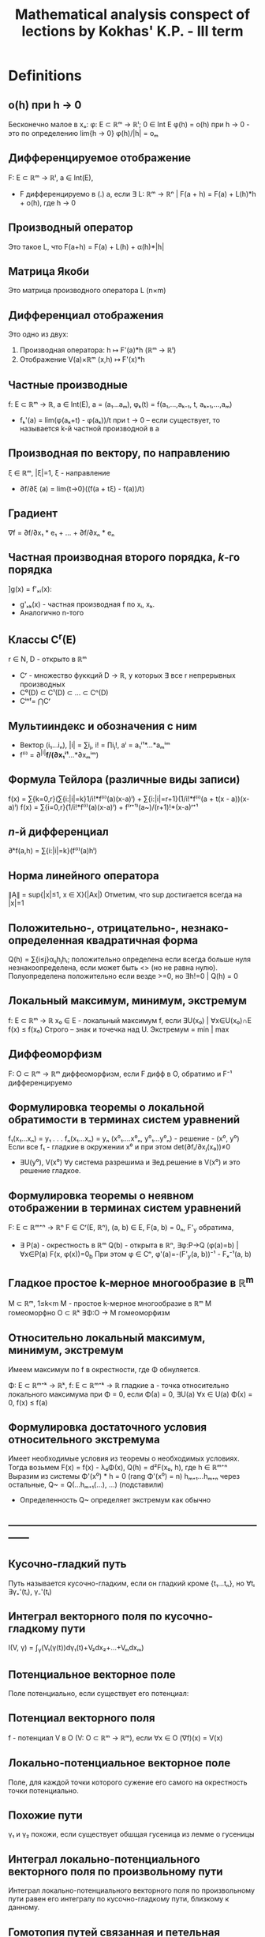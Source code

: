#+TODO: X 0 1 2 | OK
#+TITLE: Mathematical analysis conspect of lections by Kokhas' K.P. - III term

* Definitions
** o(h) при h → 0
   Бесконечно малое в xₒ: φ: E ⊂ ℝᵐ → ℝˡ; 0 ∈ Int E
   φ(h) = o(h) при h → 0 - это по определению lim{h → 0} φ(h)/|h| = oₘ
** Дифференцируемое отображение
   F: E ⊂ ℝᵐ → ℝˡ, a ∈ Int(E),
   * F дифференцируемо в (.) а, если ∃ L: ℝᵐ → ℝⁿ |
     F(a + h) = F(a) + L(h)*h + o(h), где h → 0
** Производный оператор
   Это такое L, что F(a+h) = F(a) + L(h) + α(h)*|h|
** Матрица Якоби
   Это матрица производного оператора L (n×m)
** Дифференциал отображения
   Это одно из двух:
   1. Производная оператора: h ↦ F'(a)*h (ℝᵐ → ℝˡ)
   2. Отображение V(a)×ℝᵐ (x,h) ↦ F'(x)*h
** Частные производные
   f: E ⊂ ℝᵐ → ℝ, a ∈ Int(E), a = (a₁...aₘ), φₖ(t) = f(a₁,...,aₖ₋₁, t, aₖ₊₁,...,aₘ)
   * fₖ'(a) = lim(φ(aₖ+t) - φ(aₖ))/t при t → 0  – если существует, то называется
     k-й частной производной в а
** Производная по вектору, по направлению
   ξ ∈ ℝᵐ, |ξ|=1, ξ - направление
   * ∂f/∂ξ (a) = lim{t→0}((f(a + tξ) - f(a))/t)
** Градиент
   ∇f = ∂f/∂x₁ * e₁ + ... + ∂f/∂xₙ * eₙ
** Частная производная второго порядка, $k$-го порядка
   ]g(x) = f'ₓᵢ(x):
   * g'ₓₖ(x) - частная производная f по xᵢ, xₖ.
   * Аналогично n-того
** Классы C^r(E)
   r ∈ N, D - открыто в ℝᵐ
   * Cʳ - множество фуккций D → ℝ, у которых ∃ все r непрерывных производных
   * C⁰(D) ⊂ C¹(D) ⊂ ... ⊂ Cⁿ(D)
   * Cⁱⁿᶠ= ⋂Cʳ
** Мультииндекс и обозначения с ним
   * Вектор (i₁...iₙ), |i| = ∑iⱼ, i! = ∏iⱼ!, aⁱ = a₁ⁱ¹*...*aₘⁱᵐ
   * f⁽ⁱ⁾ = ∂^{|i|}*f/(∂x₁ⁱ¹*...*∂xₘⁱᵐ)
** Формула Тейлора (различные виды записи)
   f(x) = ∑{k=0,r}(∑{i:|i|=k}1/i!*f⁽ⁱ⁾(a)(x-a)ⁱ) + ∑{i:|i|=r+1}(1/i!*f⁽ⁱ⁾(a + t(x - a))(x-a)ⁱ)
   f(x) = ∑{i=0,r}(1/i!*f⁽ⁱ⁾(a)(x-a)ⁱ) + f⁽ʳ⁺¹⁾(a~)/(r+1)!*(x-a)ʳ⁺¹
** $n$-й дифференциал
   ∂ᵏf(a,h) = ∑{i:|i|=k}(f⁽ⁱ⁾(a)hⁱ)
** Норма линейного оператора
   ∥A∥ = sup{|x|≤1, x ∈ X}(|Ax|)
   Отметим, что sup достигается всегда на |x|=1
** Положительно-, отрицательно-, незнако- определенная квадратичная форма
   Q(h) = ∑{i≤j}αᵢⱼhⱼhᵢ; положительно определена если всегда больше нуля
   незнакоопределена, если может быть <> (но не равна нулю). Полуопределена положительнo
   если везде >=0, но ∃h!=0 | Q(h) = 0
** Локальный максимум, минимум, экстремум
   f: E ⊂ ℝᵐ → ℝ x₀ ∈ E - локальный максимум f, если ∃U(x₀) | ∀x∈U(x₀)∩E f(x) ≤ f(x₀)
   Строго – знак и точечка над U.
   Экстремум = min | max
** Диффеоморфизм
   F: O ⊂ ℝᵐ → ℝᵐ диффеоморфизм, если F дифф в O, обратимо и F⁻¹ дифференцируемо
** Формулировка теоремы о локальной обратимости в терминах систем уравнений
   f₁(x₁...xₙ) = y₁
   .
   .
   .
   fₙ(x₁...xₙ) = yₙ
   (x⁰₁....x⁰ₙ, y⁰₁...y⁰ₙ) - решение - (x⁰, y⁰)
   Если все f₁ - гладкие в окружении x⁰ и при этом det(∂fᵢ/∂xⱼ(x₀))≠0
   * ∃U(y⁰), V(x⁰) ∀y система разрешима и ∃ед.решение в V(x⁰) и это решение гладкое.
** Формулировка теоремы о неявном отображении в терминах систем уравнений
   F: E ⊂ ℝᵐ⁺ⁿ → ℝⁿ F ∈ Cʳ(E, ℝⁿ), (a, b) ∈ E, F(a, b) = 0ₙ, F'_y обратима,
   * ∃ P(a) - окрестность в ℝᵐ Q(b) - открыта в ℝⁿ, ∃φ:P→Q (φ(a)=b) | ∀x∈P(a) F(x, φ(x))=0_b
     При этом φ ∈ Cⁿ, φ'(a)=-(F'_y(a, b))⁻¹ - Fₓ⁻¹(a, b)
** Гладкое простое k-мерное многообразие в ℝ^{m}
   M ⊂ ℝᵐ, 1≤k<m
   M - простое k-мерное многообразие в ℝᵐ
   M гомеоморфно O ⊂ ℝᵏ
   ∃Φ:O → M гомеоморфизм
** Относительно локальный максимум, минимум, экстремум
   Имеем максимум по f в окрестности, где Φ обнуляется.

   Φ: E ⊂ ℝᵐ⁺ᵏ → ℝᵏ, f: E ⊂ ℝᵐ⁺ᵏ → ℝ гладкие
   a - точка относительно локального максимума при Φ = 0, если
   Φ(a) = 0, ∃U(a) ∀x ∈ U(a) Φ(x) = 0, f(x) ≤ f(a)
** Формулировка достаточного условия относительного экстремума
   Имеет необходимые условия из теоремы о необходимых условиях.
   Тогда возьмем F(x) = f(x) - λ₀Φ(x), Q(h) = d²F(x₀, h), где h ∈ ℝᵐ⁺ⁿ
   Выразим из системы Φ'(x⁰) * h = 0 (rang Φ'(x⁰) = n)
   hₘ₊₁...hₘ₊ₙ через остальные, Q~ = Q(...hₘ₊₁(...), ...) (подставили)
   * Определенность Q~ определяет экстремум как обычно
** ------------------------------------------------------------------------------
** Кусочно-гладкий путь
   Путь называется кусочно-гладким, если он гладкий кроме {t₁...tₙ}, но
   ∀tᵢ ∃γ₊'(tᵢ), γ₋'(tᵢ)
** Интеграл векторного поля по кусочно-гладкому пути
   I(V, γ) = ∫_γ(V₁(γ(t))dγ₁(t)+V₂dx₂+...+Vₘdxₘ)
** Потенциальное векторное поле
   Поле потенциально, если существует его потенциал:
** Потенциал векторного поля
   f - потенциал V в O (V: O ⊂ ℝᵐ → ℝᵐ), если ∀x ∈ O (∇f)(x) = V(x)
** Локально-потенциальное векторное поле
   Поле, для каждой точки которого сужение его самого на окрестность точки
   потенциально.
** Похожие пути
   γ₁ и γ₂ похожи, если существует обшщая гусеница из лемме о гусеницы
** Интеграл локально-потенциального векторного поля по произвольному пути
   Интеграл локально-потенциального векторного поля по произвольному пути
   равен его интегралу по кусочно-гладкому пути, близкому к данному.
** Гомотопия путей связанная и петельная
   Два путя связанно гомотопны, если у них совпадают начала и концы,
   причем ∃Γ:[a,b]×[c,d] → O непрерывная, что
   Γ(t,0) = γ(t), Γ(t,1) = γ~(t),
   для s ∈ [0,1] Г(a,s) = γ(a), Г(b,s) = γ(b)
   для петель то же самое, с учетом того, что у петель может
   вообще ничего не совпадать (кроме их собственных начала и конца)
** Односвязная область
   Односвязная область -- область, на которой любая петля стягивается, то
   есть гомотопна постоянному пути γ(s) = k
** ------------------------------------------------------------------------------
** Полукольцо
   P - полукольцо над X -- множество 2^X с правилами:
   1. ∅∈P
   2. ∀A,B ∈ P (A∩B) ∈ P
   3. ∀A,B ∃конечный дизъюнктный набор D₁...Dₖ | A\B=⊔Dᵢ
** Алгебра
   A над X - 2^X (множество всех подмножеств X) - алгебра:
   1. ∀A,B ∈ Al A\B ∈ Al
   2. A U B ∈ Al
   3. ∅ ∈ Al
   Непустое подмножество
** Сигма-алгебра
   A - алгебра, σ - алгебра  = A + ∀ счетного набора множество их объединение ∈ A
** Объем
   μ: P -> ℝ~(+inf) - аддитивная функция, положительна
   1. μ не принимает бесконечное значение разных знаков
   2. μ(∅) = 0
   3. ∀A₁...Aₙ - дизъюнктивные множества они ∈ P и A=⊔Aᵢ ∈ P
      μ(A) = ∑μ(Aᵢ)
** Мера
   μ - объем & μ счетно аддитивна (A = ⊔{inf}Aᵢ all ∈ P => μA = ∑μAᵢ)
** Сигма-конечный объем
   Это объем, такой что все пространство X можно представить в виде объединения
   Aₖ, причем μ(Aₖ)<∞ (каждого)
** Полная мера
   μ": P → ℝ~ - полная мера, если
   ∀ A ⊂ P μA = 0 верно ∀ B ⊂ A (B ∈ P & μB = 0)
** Мера Лебега
   Мера Лебега -- результат Лебеговского продолжения классического объема.
** Борелевская сигма-алгебра в ℝᵐ
   Это сигма-алгебра в ℝᵐ | минимальна & содержит все открытые множества (число элементов - континуум)
** X Формулировка теоремы о мерах, инвариантных относительно сдвига
   Pᵐ ⊂ A ⊂ Mᵐ; μ - мера на A; μ инвариантна относительно сдвигов
   ∃ ячейки P μP > 0, μP < ∞
   * ∃ c > 0 ∀ a in A λ(a) = cμ(a)
** Мера Лебега--Стилтьеса, мера Бореля--Стилтьеса
   g: ℝ → ℝ - возрастает, непрерывна
   μ[a, b) = g(b) - g(a) - это конечно аддитивный объем.
   его продолжение по Лебегу -- мера Лебега Стилтьеса
   Мера Бореля-Стилтьеса -- сужение меры Л-С на борелеву алгебру
** Ступенчатая функция
   X - множество, f: X → R ступеньчата, если
   ∃ ⊔Xᵢ | ∀x ∈ Xᵢ f(x) = cᵢ
** Разбиение, допустимое для ступенчатеой функции
   Разбиение, которое подходит для того, чобы на нем функция была ступеньчата
** Измеримая функция
   Лебегово множество - E(f<a) = {x ∈ E: f(x) < a}
   f: E ⊂ X → R~, f измеримо на E, если
   ∀a ∈ R E(f<a), E(f>a), E(f≤a), E(f≥a) измеримы
** Свойство, выполняющееся почти везде
   Высказывание w(x) выполняется почти всюду, если множества, на которых
   оно не выполняестя, имеют меру ноль
** Сходимость почти везде
   Полагаю, что функции сходятся почти везде, если типа вот сходятся везде, а там
   где не сходятся, там мера ноль)))
** Сходимость по мере
   fₙ, f: X → R~
   fₙ ⇒μ f, если ∀ε>0 μX(|fₙ-f| < ε) → 0
** Теорема Егорова о сходиомсти почти везде и почти равномерной сходиомсти
   μX < ∞, fn, f измеримы почти везде конечны
   fₙ → f почти везде
   Тогда
   ∀ε > 0 ∃e∈X измеримое μe < ε, fₙ⇉f на X\e
** Интеграл ступенчатой функции
   f = ∑αᵢX_{Eᵢ}
   ∫fdμ = ∑αᵢμEᵢ (0*∞ = 0)
** Интеграл неотрицательной измеримой функции
   f - изм, f≥0, ∫fdμ = sup{∫gdμ, 0≤g≤f, g - ступ}
** Суммируемая функция
   f - суммируемая, если она измерима, и ее разность интегралов по срезке не ±∞
** Интеграл суммируемой функции
   ∫f = ∫f₊dμ - ∫f₋dμ
* Lemmas, theorems
** Единственность производной
   Оператор F'(a) - единственный

*** Доказательство
    Рассмотрим малые t, a + tu ∈ E, подставим h = tu:
    F(a + tu) = F(a) + L*tu + o(tu), t → 0
    L*u = (F(a + tu) - F(a) - o(tu)*|t|*u) / t
    = lim{t → 0}((F(a + tu) - F(a)) / t) + 0
    Тогда в силу единственности предела единсвтеннен и L.
** Лемма о покоординатной дифференцируемости
   F:E ⊂ ℝᵐ → ℝˡ, a ∈ IntE, F(x) = ((F₁(x)...Fₗ(x)))
   1. F - дифференцируема в (.) a ⇔ F₁...Fₗ дииференцируемы в (.) а
   2. Если F дифференцируема в (.) а, то матрица Якоби F'(a) есть
      столбик из векторов Fᵢ'(a) — m×l

*** Доказательство
    1. По определению рассмотрим F' - это столбец из F'ᵢ, тогда очевидно,
       что они существуют, и наоборот.
    2. Опять-таки, давайте посмотрим на F'
       Fᵢ(a + h) = Fᵢ(a) + (F'(a))ᵢ*h + αᵢ(h)*|h|
       Ну типа i у нас от одного до l, потому что у нас область значений
       l-мерная, ну и умножаем мы его на h, а h - m-мерный, тогда F' m×l.
** Необходимое условие дифференцируемости
   f: E ⊂ ℝᵐ → ℝ, a ∈ Int(E), f - дифф в (.) а
   1. Cуществуют все m частных производных f'x₁...f'xₘ (a)
   2. f'(a) = (f'x₁(a), f'x₂(a), ..., f'xₘ(a))

*** Доказательство
    f(a + h) = f(a) + f'(a)*h + α(h)*|h|
    по определению частичной производной h = (0,...0, t, 0,...0),
    φₖ(x) = f(a₁....aₖ + t, ...aₙ)
    тогда φₖ(t) = φₖ(0) + (f'(a))ₖ*t + α(h)*|t|
    Собственно вон мы берем k-столбец нашей f'(a),
    то есть 2 пункт доказан
** Достаточное условие дифференцируемости
   f: E ⊂ ℝᵐ → ℝ, a ∈ Int(E);
   ∃ B(a, r) ⊂ E ∀x ∈ B(a, r) ∃ f'ₓ₁(x)...f'ₓₙ(x)  и
   все эти частные производные непрерывны в a
   * f дифференцируема в (.) a

*** Доказательство
    f(x₁, x₂) - f(a₁, a₂)
    = (f(x₁, x₂) - f(a₁, x₂)) + (f(a₁, x₂) - f(a₁, a₂))        вычели\прибавили
    = f'ₓ₁(x₁~, x₂)(x₁ - a₁) + f'ₓ₂(a₁, x₂~)(x₂ - a₂)          теорема Лагранжа
    = f'ₓ₁(a₁, a₂)(x₁ - a₁) + f'ₓ₂(a₁, a₂)(x₂ - a₂) +
    + |x ± a| [(f'ₓ₁(x₁~, x₂) - f'ₓ₁(a₁, a₂)) (x₁ - a₁)/|x - a|
    + (f'ₓ₂(a₁, x₂~) - f'ₓ₂(a₁, a₂)) (x₂ - a₂)/|x - a|
** Лемма об оценке нормы линейного оператора
   A: ℝᵐ → ℝⁿ, линейный;
   * ∀u ∈ ℝᵐ: |Aₙ| ≤ Cₐ|u|, где Cₐ = √(∑{i, j}(a²ᵢⱼ))

*** Доказательство
    Имеем |Aₙ|² = ∑(∑(aᵢⱼ*uᵢ))²
    ≤ ∑((∑aᵢⱼ²)(∑uⱼ²))              Коши-Буняковский-Шварц
    = (∑∑aᵢⱼ²)(∑uⱼ²)
    = ∑{i, j}(aᵢⱼ²) * |u|
** Дифференцирование композиции
   F: E ⊂ ℝᵐ → ℝˡ; G: E ⊂ ℝˡ → ℝⁿ; a ∈ IntE,
   F(E) ∈ I, F(a) ∈ Int(I), ]b = F(a), G,F дифф
   * G∘F:E→ℝⁿ - дифф в а, причем (G∘F)'(a) = G'(F(a))*F'(a)

*** Доказательство
    F(x) = F(a) + F'(a)(x - a) + α(x)|x - a|
    G(y) = G(b) + G'(b)(y - b) + β(y)|y - b|
    G(F(x)) = G(F(a) + F'(a)(x - a) + α(x)|x - a|)
    = G(F(a)) + G'(F(a))*(F'(a)(x - a) - α(x)|x - a|) + β(y)*|F'(a)(x - a) - α(x)|x - a||
    = G(F(a)) + G'(F(a))*F'(a)(x - a)
    + G'(b)α(x)|x - a|                          Эта штука ≤ C * |α(x)| → 0
    + |x - a|β(y)|F'(a)(x-a)/|x-a| + α(x)|      Эта бм * огр (≤ C * |(x-a)/|x-a|| + |α(x)| огр. при x → a)
    Таким образом видно, что
    G(F(x)) = G(F(a)) + G'(F(a))*F'(a)*(x-a) + o(...)
    G'(F(a))*F'(a) - это и есть производная G(F(x)) по опр.
** Дифференцирование "произведений"
   F, G : E ⊂ ℝᵐ → ℝˡ, λ: E → ℝ, a ∈ IntE
   1. (λF)'(a)h = (λ'(a)*h)F(a) + λ(a)F'(a)h
   2. (<F, G>)'(a)h = <F'(a)h, G(a)> + <F(a), G'(a)h>

*** Доказательство
    1. F = (f₁...fₙ)
       λ(x)f(x) = (λ(a) + λ'(a)h + α(x)|h|)(f(a) + f'(a)h + β(x)|h|)
       = λ(a)f(a) + (λ'(a)h)f(a) + λ(a)f'(a)h +
       + |h| * какую-то ограниченную * бесконечно малую фигню.
    2. <F, G>(x) = ∑fᵢ(x)gᵢ(x)
       <F, G>'(a)h = ∑((fᵢgᵢ)'(a)h) = ∑((fᵢ'h)gᵢ + fᵢ(gᵢ'h)) = <F'h, G> + <F, G'h>
** Теорема Лагранжа для векторнозначных функций
   F[a,b] → ℝˡ F непрерывно на [a, b], дифф на (a, b)
   * ∃c ∈ [a, b] : |F(b) - F(a)| ≤ |F'(c)|(b - a)

*** Доказательство
    ] φ(t) = <F(b) - F(a), F(t) - F(a)>
    φ(a) = 0, φ(b) = |F(b) - F(a)|²
    φ'(t) = <F(b) - F(a); F'(t)>
    Воспользуемся теоремой Лагранжа для φ:
    ∃c: φ(b) - φ(a) = φ'(c)(b - a)
    Тогда |F(b) - F(a)|² - 0 = <F(b) - F(a); F'(c)>(b - a)
    ≤ |F(b) - F(a)||F'(a)|(b-a)
** Экстремальное свойство градиента
   f: E ⊂ ℝᵐ -> ℝ, a ∈ Int(E), f дифф в (.) a, grad f(a) ≠ 0
   * ξ=∇f(a)/|∇f(a)|
   * ∀h |∂f/∂h| ≤ ∂f/∂ξ

*** Доказательство
    ∂f/∂h = <∇f, h> ≤ |∇f|*|h| = |∇f| = <∇f, ∇f/|∇f|> = ∂f/∂ξ
    Второй переход – КБШ
** Независимость частных производных от порядка дифферненцирования
   f: E ⊂ ℝᵐ → ℝ, B(a, r) ⊂ E, m = 2
   ∃f''_{x,y), f''_{y,x}, они непрерывны в a
   * f''_{x,y} == f''_{y,x} в точке а

*** Доказательство
    ] x = a₁ + h, y = a₂ + k
    Δ² = f(a₁+h, a₂+k) - f(a₁+h, a₂) - f(a₁, a₂+k) + f(a₁, a₂)
    Типа давайте зафиксируем k, примем за g(x) = f(a₁+x, a₂+k) - f(a₁+x, a₂),
    тогда по теореме лагранжа g(h)-g(0) → g'(h~)*h
    Тогда в общем Δ² = h(f'ₓ(a₁+h~, a₂+k) - f'ₓ(a₁+h~, a₂))
    зафиксируем h теперь, получим Δ² = f''_{xy}(a₁+h~, a₂+k~)*h*k
    Понятно, что порядок фиксирования переменных приводит к одинаковому
    результату, то есть f''_{xy} = f''_{yx}
** Полиномиальная формула
   (a₁ + ... + aₙ)ʳ = ∑{i:|i|=r}(r!/i!*aⁱ)

*** Докзаательство
    Давайте доказывать индукцией по r:
    * База
      r = 1 очевидно вроде да.
    * Переход (пусть верно для r)
      (a₁+...+aₘ)ʳ⁺¹ = (a₁+...+aₘ)*∑(r!/(i₁!*...*iₙ!))*a₁!*...*aₙ!
      = раскроем первую скобку, получим кучу сумм в которых каждый
      aᵢ имеет степень на одну больше.
      сделаем замену в каждой сумме, i ~ k, такую что (i₁...iₙ)
      преобразуется в (k₁...kₙ), где kᵢ для i-й суммы ≥ 1, а все
      остальные 0, тогда в итоге сложим все суммы и получим
      ∑r!(k₁+...+kₘ)/(k₁!k₂!...kₘ!) * a₁ᵏ¹*...aₘᵏᵐ = ∑(r+1)!/... * ...
** X Лемма о дифференцировании ``сдвига''
   f: E ⊂ ℝᵐ → ℝ, E открытое, f ∈ Cʳ(E), a ∈ E, фикс. h ∈ ℝᵐ
   φ(t):=f(a+th), t ∈ [-1, 1], h мал.
   * ∀k≤r φ⁽ᵏ⁾(0) = ∑{i:|i|=k}(k!/i!*hᵏ*f⁽ⁱ⁾(a)

*** Доказательство
    φ'(t) = f'(a+th) * t = f'ₓ₁(a+th)*t₁ + ... + f'ₓₘ(a+th)*tₘ
    = по индукции как-то видимо
** Многомерная формула Тейлора (с остатком в форме Лагранжа и Пеано)
   f: E ⊂ ℝᵐ → ℝ, E открытое r ∈ N, f ∈ Cʳ⁺¹(E),
   a ∈ E, B(a, g) ⊂ E
   * ∀ x ∈ B(a, g) ∃t ∈ (0, 0) |
     1. f(x) = ∑{k=0,r}(∑{i:|i|=k}1/i!*f⁽ⁱ⁾(a)(x - a)ⁱ) + ∑{i:|i|=r+1}(1/i!*f⁽ⁱ⁾(a + t(x - a))(x-a)ⁱ)
     2. f(x) = ∑{|i|=0,r}(1/i!*f⁽ⁱ⁾(a)(x-a)ⁱ) + f⁽ʳ⁺¹⁾(a~)/(r+1)!*(x-a)ʳ⁺¹

*** Доказательство
    1. x = a + h
       φ(t) = f(a + th)
       Заюзаем одномерную формулу тейлора.
       f(x) = φ(0) + φ'(0) + φ''(0)/2! * 1² + ... + φ⁽ʳ⁺¹⁾(t)/(r+1)! =
       ∑{k=0,r}∑(1/i!*f⁽ⁱ⁾(a)(x-a)ⁱ) + ∑{i:|i|=r+1}(1/i! * f⁽ⁱ⁾(a+t(x+a))(x-a)ⁱ)
    2. Ну и типа можно остаток выбрать другой, тогда преобразуется чуть иначе
** Теорема о пространстве линейных отображений
   L(X, Y) - пространство линейный отображений
   * ∥.∥ обладает всеми свойствами нормы
     1.  ∥A∥ ≥ 0, =0 только если A = 0
     2.  ∥λA∥ = |λ|∥A∥
     3. ∥A + B∥ ≤ ∥A∥ +  ∥B∥
   * A ∈ L(X,Y), B ∈ L(Y,Z) => ∥AB∥ ≤ ∥A∥*∥B∥

*** Доказательство
    1. Норма
      1. Очевидно из определения sup|..|
      2. ∥λA∥ = sup(|λA|) = |λ|sup(A) = |λ|*∥A∥
      3. ∥A+B∥ = sup(|Ax| + |Bx|) ≤ sup|Ax| + sup|Bx| = ∥A∥ + ∥B∥
    2. |B * Aₓ| ≤ ∥B∥*|Ax| ≤ ∥B∥∥A∥*|x|
** Лемма об условиях, эквивалентных непрерывности линейного оператора
   X, Y - нормированные пространства, A:X→Y, A ∈ L(X,Y)
   * Эквивалентно:
     0. А ограничен
     2. A непрерывен в нуле
     3. A непрерывен всюду
     4. A равномерно непрерывен (∀ε>0 ∃δ>0 ∀x₁,x₂∈X |x₁-x₂|<δ |Ax₁-Ax₂|<ε)

*** Доказательство
    4→3→2 очевидно
    2→1:
    Возьмем определение непрервыности в 0:
    ε=1, ∃δ>0 ∀x:|x|<δ |Ax|<1
    δ|Ax| = |A(δx)| < 1 (по непрерывности, δx < x),
    то есть |Ax| ≤ 1/δ => sup|Ax| ≤ 1/δ => ||A|| ≤ 1/δ
    1→4
    Короче |Ax₁-Ax₂| = |A(x₁-x₂)| ≤ ||A|| * |x₁ - x₂| по свойству
    Ну и типа ∀ε>0 ∃δ = ε/||A||, тогда |x₁ + x₂| < ε/||A||, тогда
    эта фигня ||A|| * |x₁ - x₂| < ε
** Теорема Лагранжа для отображений
   F:E ⊂ ℝᵐ → ℝⁿ, B(a,r) ⊂ E, F дифф в B(a,r), x ∈ B(a,r)
   * ∃c∈(a,x) (отрезок) | c = a + Θ(x-a); 0 < Θ < 1 : |F(x)-F(a)|≤∥F'(c)∥*|x-a|

*** Доказательство
    f(t) = F(a + t(x-a))  t ∈ [0, 1]
    f'(t) = F'(a + t(x-a))(x-a)
    Тогда |F(x) - F(a)| = |f(1) - f(0)| ≤ |f'(θ)| * 1
    = (F'(a + θ(x-a))(x-a)| ≤ ||f'(a + θ(x-a))|| * |x - a|
** Теорема об обратимости линейного отображения, близкого к обратимому
   ]L∈Ωₘ, M∈Lₘₘ: ∥M-L∥ < 1/∥L⁻¹∥
   1. M ∈ Ωₘ
   2. ∥M⁻¹∥ ≤ 1/(∥L⁻¹∥⁻¹ - ∥M-L∥)
   3. ∥M⁻¹-L⁻¹∥ ≤ ∥L⁻¹∥ * ∥M - L∥ / (∥L⁻¹∥⁻¹ - ∥M-L∥)

*** Доказательство
    1. Лемма
       A ∈ Lₘₘ, ∃c>0, ∀x ∈ ℝᵐ |Ax| ≥ C|x|,
       тогда A ∈ Ωₘ, ∥A∥⁻¹ ≤ c

       Имеем |Ax| ≥ C * |x| <=> 1/c * |y| ≥ |A⁻¹y| => ∥A⁻¹∥ ≤ 1/c
       И вообще |x| = |A⁻¹Ax| ≤ ∥A⁻¹∥*|Ax| => |Ax| ≥ |x|/∥A⁻¹∥
    2. |Mx| = |Lx + (M-L)x| ≥ |Lx| - |(M-L)x| ≥ 1/∥L⁻¹∥|x| - ∥M-L∥|x| =>
       Тогда |Mx| ≥ C|x| (C из пред. строки)
       Отсюда проверка на kerA = 0 такая: ∥A∥ = 0 => C|x| ≤ 0 = 0 => |x| = 0
    3. Из |Mx| ≥ C|x| с помощью 1 пункта леммы: ∥M⁻¹∥ ≤ 1/(∥L⁻¹∥⁻¹ - ∥M-L∥)
    4. ∥M⁻¹-L⁻¹∥ = ∥L⁻¹(L-M)M⁻¹∥ ≤ ∥L⁻¹∥*∥L-M∥*∥M⁻¹∥ ≤ ∥L⁻¹∥*∥L-M∥/(∥L⁻¹∥⁻¹ - ∥M-L∥)
** Теорема о непрерывно дифференцируемых отображениях
   Производная гладкой функции непрерывна
   F: E_откр ⊂ ℝᵐ → ℝⁿ дифф на Е
   F': E → Lₘₙ:
   * Эквивалентно:
     1. fᵢ ∈ C¹(E, ℝⁿ)
     2. F':E → Lₘₙ непрерывно

*** Доказательство
    1. 1→2
       ∥F'(x) - F'(x₀)∥ ≤ √(∑(∂fᵢ(x)/∂xⱼ - ∂fᵢ(x₀)/∂xⱼ)²) ≤ √(∑(ε²/mn)) = ε
       (первое неравенство по лемме об оценке линейного оператора)
       (по выбору окрестности xⱼ можем сделать, поскольку по дифференцируемости
       частные производные довольно близкo)
    2. 2→1
       ∥F'(x) - F'(x₀)∥ ≤ ε
       Тогда по лемме из предыдущего |(F'(x) - F'(x₀))*h| ≤ ∥F'(x)-F'(x₀)∥*|h| < ε
       где h = (0,..,1,...0)
       Тогда для h с единичкой на k-m месте |(F'(x)-F'(x₀))*h| = ∂f(x)/∂xₖ - ∂f(x₀)/∂xₖ < ε
** Лемма об оценке квадратичной формы и об эквивалентных нормах
   Q - положительно определенная кв.ф. в ℝᵐ. Тогда ∃γ_q>0: ∀h Q(h) ≥ γ_q|h|²
   p: ℝᵐ → ℝ - норма. Тогда С₁, C₂ > 0 ∀ x C₁|x| ≤ p(x) ≤ C₂|x|

*** Доказательство
    1. Возьмем в качестве γ_q=min{h:|h|=1}Q(h)
       (существует по теореме Вейерштрасса, {x | |x| = 1} - компакт), тогда
       Q(h) = |h|²Q(h/|h|) ≥ |h|²*γ_q
    2. C₁ = min{|x|=1}p(x), C₂=max(-//-),
       тогда если p(x) непрерывно, то
       p(x) = |x|*p(x/|x|) ≤ |x|*C₂; Аналогично C₁*|x| ≤ p(x)
       Значит докажем непрерывность p(x)
       p(x) - p(y)
       ≤ p(x - y)                        по треугольнику
       = p(∑((xₖ-yₖ)eₖ))                eᵢ - элемент ортонорм. базиса
       ≤ ∑p((xₖ-yₖ)eₖ)
       = ∑|xₖ-yₖ|p(eₖ)
       ≤ M∑|xₖ-yₖ| ≤ M|x-y|√m           M = max(p(e₁), p(e₂)...)
** Теорема Ферма. Необходимое условие экстремума. Теорема Ролля
   1. f: E ⊂ ℝᵐ → ℝ, x₀ ∈ Int(E), x₀ экстремум,
      тогда ∀l ∈ ℝᵐ | ∥l∥ = 1 | ∂f/∂l(x₀) = 0
   2. f'(x₀) = 0
   3. f:E ⊂ ℝᵐ → ℝ, непрерывно на закрытом шаре, дифференцируемо на открытом,
      на сфере константа, тогда ∃a ∈ B | f'(a) = 0

*** Доказательство
    1. l - прямая {x₀ + tl, t ∈ ℝ}, f|ₗ имеет в точке 0 локальный экстремум
       g(t) = f(x₀ + tl), g'(0) = 0 по одномерной теореме Ферма.
    2. Прямое следствие из теоремы Ферма – если ч. производная по любому
       направлению нуль, тогда и по xᵢ.
    3. B - компакт, f - непрерывна => ∃max, min => ∃a ∈ B(x₀, r) точка экстремума,
       тогда f'(a) = 0
** X Достаточное условие экстремума
   f: E ⊂ ℝᵐ → ℝ, B(x₀, r) ⊂ E, f ∈ C²(B(x₀, r)), f'(x₀) = 0 (∇x₀ = 0)
   1. d²f(x₀, h) = Q(h) - пол.опр.кв.ф => x₀ - точка минимума (строгая)
   2. -//-//-//-//-//-//- отр. -//-//-//-//-//-//-// максимума -//-//-/
   3. неопределенная форма - нет экстремума

*** Доказательство
    x, x₀, h = x - x₀ ∈ ℝᵐ
    1. f(x) - f(x₀) =
       = 1/2∑f''xᵢxⱼ(x₀+th)            (формула Тейлора в du до 2 слаг. - 1 слаг = 0 по усл.)
       = 1/2∑(f''ₓᵢₓᵢ(x₀ + th) - f''ₓₓ(x₀)) + 2∑(f''ₓᵢₓⱼ(x₀ + th) - f''ₓᵢₓⱼ(x₀))*hᵢ*hⱼ)
** Лемма о "почти локальной инъективности"
   Диффеоморфизм не может склеить точки

   F: O(откр) ⊂ ℝᵐ → ℝᵐ диффеоморфизм, x₀ ∈ O, detF'(x₀) ≠ 0
   * ∃ c > 0, δ > 0 | ∀ x | ro(x,x₀) < δ | |F(x) - F(x₀)| ≥ c|x - x₀|

*** Доказательство
    1. F - линейное отображение, тогда F' = F (F(a+h) = F(a) + F(h) = F(a) + F'(h) + o(...))
       Тогда |x-x₀| = |F⁻¹(F(x-x₀))| ≤ ∥F⁻¹∥*|F(x-x₀)|
       Видим, что |F(x-x₀)| ≥ C * |x-x₀| (C = 1/∥F⁻¹∥)
    2. F(x) - F(x₀) = F'(x₀)(x-x₀) + α(x)|x-x₀|           (по определению производного оператора)
       ̣|F(x) - F(x₀)| ≥ |F'(x₀)(x-x₀)| - |α(x)|*|x-x₀|
       ≥ 1/∥(F')⁻¹∥*|x-x₀| - |α(x)|*|x-x₀|              (тут переход по пункту 1)
       = |x-x₀|*(1/∥(F')⁻¹∥ - α(x)) = C * |x-x₀|
** Теорема о сохранении области
   Невырожденный в обалсти диффеоморфизм сохраняет
   еe (не портит ее свойства)

   F: O_откр ⊂ ℝᵐ → ℝᵐ, F - диффеморфизм в О, ∀x ∈ O det F'(x) ≠ 0
   * F(O) открыто
*** Доказательство
    y₀ ∈ F(b), y₀ = f(x₀)
    По лемме о почти локальной инъективности ∃C,δ |F(x)-F(x₀)|≥C|x-x₀| при |x-x₀|<δ
    Таким образом F(x) ≠ F(x₀)
    r = 1/2*dist(F(x₀), F(S(x₀, δ))) = inf(|F(x₀)-F(x)|, x ∈ S(x₀, δ)) > 0
    по теореме Вейерштрасса, так как S компакт, inf конечен
    Проверим, что B(y₀, r) ∈ F(O)
    y ∈ B(y₀, r) ?=> ∃x: y = F(x)
    g(x) = |F(x) - y|² = (f₁(x) - y₁)²+...+(fₘ(x)-yₘ)² для x ∈ B(x₀, δ)
    Тогда min(g(x)) существует по теореме Вейерштрасса, поскольку
    непрерывный (сумма непрерывных функций) образ компакта  – компакт.
    Значит в минимуме производная g(x) равна нулю
    Тогда g(x₀) = |F(x₀) - y|² = |y₀ - y|² < r²
    Напишем типа систему для этого в точке минимумa, там каждая
    компонента будет равна нулю, то есть
    2(f₁ - y)*∂f₁/∂x₁ + ... + 2(fₘ - y)*∂fₘ/∂x₁ = 0
    Система не вырождена, значит (по известной теореме ЛА) она имеет только нулевое
    решение, то есть fᵢ = y, тогда g(x) = 0, то есть в этой самой точке минимума
    fᵢ = y, то есть мы нашли такой x для y, что F(x) = y.
** 0 Теорема о диффеоморфизме
   Если наше ображение дифференцируемо на O, обратимо, невырожденно,
   то таково и его обратное отображение.
   А еще есть биекция между их производными

   O ⊂ ℝᵐ, F ∈ C'(O, ℝᵐ), F - обратимо, невырожденно (det F' ≠ 0)
   * F⁻¹∈ C'(F(O), ℝᵐ), ∀x | y = F(x), (F⁻¹)'(y) = (F'(x))⁻¹

*** Доказательство

** Лемма об оценке линейного приближения
   F ∈ C¹(O, ℝᵐ); x₀ ∈ O
   * |F(x) - F(x₀) - F'(x₀)(x-x₀)| < sup{z ∈ [x₀, x]}(∥F'(z) - F'(x₀)∥) * |x - x₀|

*** Доказательство
    Имеем |T(x) - T(x₀)| ≤ ∥T'(c)∥ * |x-x₀| (теорема Ферма для отображений)
    T(x) := F(x) - F'(x₀)x
    T'(z) = F'(z) - F'(x₀)
    T(x) - T(x₀) = F(x) - F'(x₀)*x - F(x₀) + F'(x₀)*x₀ = F(x) - F(x₀) + F'(x₀)(x₀ - x)
    И вот эта вся фигня меньше чем ∥T'(c)∥ * |x-x₀| по теореме Ферма
** 0 Теорема о локальной обратимости
   Если нам не хватает условия обратимости для функции до диффеоморфизма,
   то можно смело утверждать, что сужение ок в окрестности любой точки
   для которой верно, что в ней производный оператор не вырожден

   F ∈ C¹(O, ℝᵐ); x₀ ∈ O; det(F'(x₀)) ≠ 0
   * ∃U(x₀) | F|ᵤ₍ₓ₀₎ - диффеоморфизм

*** Доказательство

** 0 Теорема о неявном отображении
   Возьмем для F точку, что он в ней ноль, а его производная по y обратима
   Тогда мы можем найти две окрестности, установить между ними биекцию
   φ, такую, что F(x, φ(x)) = 0, при этом φ той же гладкости что и F,
   умеем выражать φ'.

   F: E ⊂ ℝᵐ⁺ⁿ → ℝⁿ; F ∈ Cʳ(E, ℝⁿ), a ∈ ℝᵐ, b ∈ ℝⁿ, (a, b) ∈ E, F(a, b) = 0ₙ
   F'_y(a, b) обратима (det F'_y(a, b) ≠ 0)
   * ∃ P(a) - окрестность в ℝᵐ, Q(b) - окрестность в ℝⁿ,
     φ: P → Q (ф(a) ↦ b) | ∀ x ∈ P(a) F(x, φ(x)) = Oₙ
     При этом ф ∈ Cⁿ, φ'(a) = -(F'_y(a, b))⁻¹ * F'_x(a, b)
** 0 Теорема о задании гладкого многообразия системой уравнений
** 0 Необходимое условие относительного локального экстремума
   Φ, f из условия относительного экстремума, a - точка локального экстремума
   rang Φ(a) = k
   * ∃ λ=(λ₁...λₖ) ∈ ℝᵏ | f'(a)-λΦ'(a) = 0 && Φ(a) = 0
** Вычисление нормы линейного оператора с помощью собственных чисел
   A ∈ Lₘₙ
   * ∥A∥ = max {√λ, где λ - сч Aᵀ*A}

*** Доказательство
    ∑aᵢⱼxᵢxⱼ=λ(x₁²+...)
    AᵀAx = λx
    <AᵀAx, x> = <Ax, Ax> = |Ax|²
    ∥A|| = sup|Ax| = max|Ax| = max√(<AᵀAx, x>) = √(max<AᵀAx ,x>) = тому что надоλ
** ---------------------------------------------------------------------------
** Простейшие свойства интеграла векторного поля по кусочно-гладкому пути
   1. Линейность по полю I(αV+βU, γ) = αI(V, γ)+...
   2. Аддитивность по пути: берем дробление, γ₁ = γ|_[a, c], γ₂ = γ|_[c, b]
      I(V, γ) = I(V, γ₁) + I(V, γ₂)
   3. Замена параметра
      γ~ = γ∘φ (φ:[p, q] → [a, b], φ(p) = a, φ(q) = b, φ ∈ C¹)
      I(V, γ) = I(V, γ~)
   4. Объединение носителей
      γ~: [a, b] → ℝᵐ, γ~~: [p, q] → ℝᵐ, γ~(b) = γ~~(p), γ = γ~∘γ~~ (понятно как)
      γ: [a, q - p + b], тогда I(V, γ) = I(V, γ~) + I(V, γ~~)
   5. Противоположный путь
      γ: [a, b] → ℝᵐ, γ₋: [a, b] → ℝᵐ, γ₋(t) = γ(b - t + a)
      I(V, γ₋) = -I(V, γ)
   6. Оценка
      γ: [a, b] → ℝᵐ, гладкий
      L := γ([a, b]), l(γ) - длина пути
      Тогда |I(V, γ)| ≤ max{x ∈ L}(|V(x)|*l(γ))

*** Доказательство
    1. Следует из линейности интеграла и скалярного произведения
    2. Следует из свойств обычного интеграла и скалярного произведения
    3. I(V,γ)[t:=φ(s)] = ∫(V(γ(φ(s)))*γ'(φ(s)) + ... ) * φ'(s)*ds = точтонужно
    4. Следует из ∫{a,c} + ∫{c,b} = ∫{a,b}
    5. ∫<V(γ(t)), γ'(t)>dt = ∫<V(γ(b-s+a)), γ'(b-s+a)> (-1)ds = -∫
    6. ∫ ≤ ∫|V(γ(t))|*|γ'(t)|dt ≤ max|V(x)|*∫|γ'(t)|dt = max|V(x)|*l(γ)
** Обобщенная формула Ньютона-Лейбница
   V: O ⊂ ℝᵐ → ℝᵐ потенциальное, f: O → ℝ
   γ: [a, b] → O - кусочно-гладкий путь
   A = γ(a), B = γ(b)
   * ∫_γ(V₁dx₁+...) = f(B) - f(A)

*** Доказательство
    Vᵢ=f'ₓᵢ
    ∫(V₁γ₁+V₂γ₂+...)*dt = ∫(f'ₓ₁*γ₁ + ...)dt = ∫f'(γ(t))dt
** Характеризация потенциальных векторных полей в терминах интегралов
   V: O → ℝᵐ - гладкое векторное поле, тогда эквивалентно:
   1. V потенциально
   2. Интеграл V не зависит от пути в O
   3. Интеграл по любой петле равен 0

*** Доказательство
    1. 1→2
       Юзаем формулу Ньютона лейбница, видим, что важен только конец и начало
    2. 2→3, 3→2
       Очевидно, 3 частный случай 2
       А из 3 можно вывести 2
    3. 2→1
       Зададим x₀, F(x) = ∫{γₓ}(∑(Vᵢdxᵢ))
       Проверим, что F(x) потенциал - докажем, что ∂fᵢ/∂x₁ = Vᵢ
       F'_{x₁}(x) = lim(F(x+hc)-F(x))/h
       = lim 1/h * ∫∑Vᵢdxᵢ          (считаем разность интегралом по линейному пути)
       = lim 1/h * ∫V₁(x₁+t, x₂...)dx₁ = V₁
** Лемма о дифференцировании интеграла по параметру
   f: [a, b]×[c, d] → ℝ
   ∀(x, y) ∃ f'_y(x, y) - непрерывно на [a, b]×[c, d]
   Φ(y) = ∫ₐᵇf(x, y)dx
   * Φ(y) - дифф на [c, d] и Φ'(y) = ∫ₐᵇf'_y(x, y)dx

*** Доказательство
    Φ'(y) = lim∫(f(x, y+h) - f(x, y))/h
    = lim∫f'_y(x, y+ch)dx                    по одномерной теореме Лагр.
    Сравним: |∫f'_y(x,y + ch) - f'_y(x,y)dx|
    ≤ ∫|f'_y(x,y+ch)-f'_y(x,y)|dx
    ≤ ∫εdx = ε(b-a)                          по непрерывности замену
** Необходимое условие потенциальности гладкго поля. Лемма Пуанкаре
   V - гладкое векторное поле в области О, потенциальное
   * ∀x ∈ O ∀i, j ∈ 1...m ∂Vᵢ/∂xⱼ(x) = ∂Vⱼ/∂xᵢ(x)

   O ⊂ ℝᵐ - выпукла, V: O → ℝᵐ - гладкое, удовл. свойству выше
   * V - потенциально в O

*** Доказательство
    1. Если F - потенциал, то для него
       ∂Vᵢ/∂xⱼ(x) = ∂²F/∂xⱼ∂xᵢ = ∂Vⱼ/∂xᵢ(x)
    2. A ∈ O
       γ(t) = A + t(x-A), t ∈ [0, 1],
       γ' = x - a
       F(x) = ∫_γ∑Vᵢdxᵢ = ∫∑Vᵢ(A+t(x-A)) * (xᵢ-Aᵢ)dt
       ∂F/∂xₖ = ∫{0,1}(∑[∂Vₗ(A+t(X-A))/∂xₖ * t] + Vₖ(A+t(x-A)))dt     тут мы типа произв. и комп. продифф.
       = ∫{0,1}(t∑[...] + Vₖ(a+t(x-A)))dt
       = ∫{0,1}(t*Vₖ(A+t(x-A)))'ₜdt = t*Vₖ(A+t(x-A))|^1_0 = Vₖ(x)
** Лемма о гусенице
   γ: [a, b] → O ∈ ℝᵐ - непрерывный путь, ε > 0,
   * ∃ разбиение a = t₀ < t₁ < ... < tₘ = b,
     ∃ набр шаров Bₙ, радиуc < ε, ∀k ∈ 1...m γ([tₖ₋₁,tₖ]) ⊂ Bₖ
*** Доказательство
    t ∈ [a,b], возьмем шар Bₜ с центром γ(t), радиуса <ε ∈ O
    Возьмем такой промежуток [αₜ, βₜ], что γ(...) ∈ Bₜ (если βₜ=b, то [), или (] наоборот)
    Получим покрытие t ↦ (αₜ, βₜ), опять таки с оговоркой про концы
    Возьмем конечное подпокрытие.
    выкинем все такие промежутки, которые полностью содержатся
    в объединении каких-либо других
    ∀(αᵢ, βᵢ) из оставшихся ∃dᵢ такой что он принадлежит только этому отрезку
    Составим соответствие dᵢ ↔ (αᵢ, βᵢ), между каждыми соседними dᵢ, dᵢ₊₁ поставим
    tᵢ, чтобы она принадлежала пересечению промежутков
    Тогда tᵢ, Bᵢ искомые.
** Лемма о равенстве интегралов по похожим путям
   γ, γ~: [a, b] → O ∈ ℝᵐ кусочно-гладкие, похожие, совпадают начала и концы
   V - локально потенциально векторное поле в О
   * I(V, γ~) = I(V, γ)

*** Доказательство
    Возьмем общую гусеницу, пройдемся по пути и каждые
    соседние потенциалы в шарах "уравняем" -- они могут
    быть разные у соседних шаров, но всегда отличаются на константу.
    Тогда I(V, γ)=∑{по всем шарикам}∫[∑Vᵢdₓᵢ] = телескопом
    = pₙ(γ(tₙ)) - p₁(γ(t₀))
    С другой стороны I(V, γ~) = то же самое с телескопом
    = pₙ(γ~(tₙ)) - p₁(γ~(t₀))
    Поскольку у путей по условию начала и концы совпадают, то эти штуки равны.
** Лемма о похожести путей, близких к данному
   γ: [a, b] → O ⊂ ℝᵐ, непрерывный
   ∃ δ > 0 ∀ γ~, γ~~: [a, b] → O | ∀t ∈ [a, b] |γ(t) - γ~(t)| < δ, |γ(t) - γ~~(t)| < δ
   * γ~ и γ~~ похожи (в гусеничном плане)

*** Доказательство
    Для основного пути γ уже существует гусеница.
    γ[tₖ, tₖ₊₁] - компакт в Bₖ
    Утверждвается, что ∃δₖ>0, δₖ=dist(γ[tₖ,tₖ₊₁], ∂Bₖ);
    g(t) = dist(γ(t), ∂Bₖ)
    δ = min δₖ
    ∃δ ∀t ∈ [t_k-1, t_k] B(γ(t), δ) ⊂ Bₖ
    t ↦ dist(γ(t), ∂Bₖ) непрерывна
    Тогда типа вот мы возьмем по всему пути δ = δ_min,
    оно будет нам подходить
** Равенство интегралов по гомотопным путям
   V - локально потенциальное векторное поле в ℝᵐ,
   тогда для двух гомотопных путей γ, γ~:
   ∫{γ}(∑Vᵢdxᵢ) = ∫{γ~}(∑Vᵢdxᵢ)

*** Доказательство
    Γ - гомотопия между путями
    определим промежуточным путь γₛ(t) = Γ(t, s)
    Φ(s) = ∫{γₛ}(∑Vᵢdxᵢ): [0,1] → ℝ
    Проверим, что Φ - локально постоянна (для любой окрестности s Φ не меняется)
    Г у нас равномерно непрерывна (она действует с компакта [a,b]×[0,1] и непр.)
    Тогда по модной теореме кантора равномерная непрерывность есть:
    ∀δ>0 ∃ξ>0 ∀(t₁,s₁),(t₂,s₂)∈[a,b]×[0,1] |t₁-t₂|<ξ & |s₁-s₂|<ξ ⇒ |Г(t₂,s₂) - Γ(t₁,s₁)|<δ/2
    На основании равномерной непрерывности мы всегда можем доказать, что пути будут достаточно
    близко при близких s, ну возьмем какую-нибудь точку s₀, для каждого t проведем такую
    операцию:
    Для s₀ найдем по 3 лемме два похожих близких путя - нам дали δ, мы построили по непрерывности
    Γ два путя -- Г(t, s₀), Г(t, s₀+ε), ну тогда повторим операцию для второго путя и докажем
    что все пути на гомотопии похожие, значит у них интегралы равны по лемме 2, значит у них
    вообще все круто и мы все доказали.
** Почему резиночку нельзя снять с гвоздика
   В поле с дыркой посередине не любая петля стягивается.

*** Доказательство
    Возьмем поле V = (-y²/(x²+y²), -x²/(x²+y²))
    Оно потенциально (производная левого по y равна произв. правого по x)
    Возьмем путь x=cosφ, y=sinφ, тогда
    ∫(sin² + cos²)dφ = 1|^2π_0 = 2π
    А так бы ноль получился.
** ------------------------------------------------------------------------------
** Свойства объема: усиленная монотонность, конечная полуаддитивность, "субтрактивность"
   μ: P -> ℝ
   * Усиленная монотонность: ⊔Ak ⊂ A; Akᵢ, A ∈ P => ∑{n}μAₖ ≤ μA
   * Конечная полуаддитивность A ⊂ ⋃A; A, Aki ∈ P => μA ≤ ∑{n}μAₖ
   * A, B, A\B ∈ P; μ(A\B) < +∞ => μ(A\B) ≥ μA - μB, а если B⊂A, то равно

*** Доказательство
    1. По свойству полукольца A \ ⊔Aᵢ = ⊔Bᵢ, тогда μA = ∑μAᵢ + ∑μBᵢ =>
       μA ≥ ∑μAᵢ
    2. Bₖ = A ∩ Aₖ ⊂ P
       C₁ = B₁,
       Cₖ = Bₖ\(⋃Bᵢ) всех до k
       В свою очередь Cₖ = ⊔Dᵢ по свойству полукольца
       A = ⊔Cₖ
       A = ⊔Dₖⱼ
       μA = ∑μDₖⱼ, тогда по пункту 1, исходя из ⊔Dₖⱼ ⊂ Cₖ ⊂ Bₖ ⊂ Aₖ
       ∑μDₖⱼ ≤ ∑μAₖ => μA ≤ ∑μAₖ
    3. Если B⊂A:
       A=B⊔(A∖B)
       μA=μB+μ(A∖B)
       μ(A∖B)=μA−μB

       В общем случае:
       C:=A∩B
       C⊂B ⇒ μC≤μB
       C⊂A ⇒ μ(A∖C)=μA−μC
       A∖C = A∖B (можно картинку нарисовать, чтобы понять)
       μ(A∖B) = μ(A∖C) = μA−μC ≥ μA−μB
** Теорема об эквивалентности счетной аддитивности и счетной полуаддитивности
   μ: P → ℝ~, μ - объем, тогда эквивалентно:
   1. μ - мера (счетно-аддитивна)
   2. μ - счетно полуаддитивна (μA ≤ ∑...)

*** Доказательство
    1. 1→2
       Доказывается как пункт 2 свойств объема
    2. 2→1
       A ⊂ ⊔Aᵢ => A ⊂ ∪Aᵢ, μA ≤ ∑{n}Aᵢ, n → inf =>
       по конечной полуаддитивности μA ≤ ∑{∞}μAᵢ
       ⊔Aᵢ ⊂ A => по усиленной монотонности μA ≥ ∑{∞}μAᵢ
       μA ≥ ∑{∞}μAᵢ & μA ≤ ∑{∞}μAᵢ → μA = ∑{∞}μAᵢ
** Теорема о непрерывности снизу
   A - алгебра, μ: A -> ℝ~, тогда эквивалентно
   1. μ - мера
   2. μ непрерывна снизу (A₁ ⊂ A₂ ...; A; Aᵢ ⊂ A; A = ⋃Aᵢ; => μA = lim{n→∞}(μAₙ))

*** Доказательство
    1. 1→2
       Bᵢ = Aᵢ, Bₖ = Aₖ\Aₖ₋₁
       A = ⊔Bᵢ, μA = ∑{i=1,∞}μBᵢ = lim{n→∞}(∑{i=1,n}μBᵢ) = lim(μAₙ)
    2. 2→1
       По условию уже объем есть, докажем счетную аддитивность
       C = ⊔Cᵢ
       D₁ = C₁, D₂ = C₁⊔C₂
       D∞ = C
       μC = lim(μDₙ) = lim(∑{1,n}μCᵢ) = ∑{∞}Cᵢ
** Формулировка теоремы о лебеговском продолжении меры
   μ₀ - конечный σ-объем на P₀;
   * ∃ σ-алгебра A : P ⊂ A, мера μ: A → ℝ~:
     1. μ - продолжение μ₀ ∈ P₀ на A
     2. μ - полная мера
     3. Минимальность: μ~ - мера на σ-алгебре A~, тогда A ⊂ A~ & μ~|ₐ = μ
     4. Сужение на полукольцо поменьше
        P₁ - полукольцо. P₀ ⊂ P₁ ⊂ A, μ₁ - продолжение μ₀ на P₁, тогда μ|ₚ₁ = μ₁
     5. ∀a∈A  μ(a)=inf{∑μPₖ, a⊂⋃{inf}Pₖ, Pₖ∈P₀}

   Без доказательства
** Счетная аддитивность классического объема
   μ - классический объем в ℝᵐ
   * μ - σ-конечная мера на Pᵐ

*** Доказательство
    1. Докажем сигма-конечность
       Очевидно, мы можем умостить все ℝⁿ такими штуками ⋃[-n,n]ⁿ
    2. Докажем счетную аддитивность
       По лемме о эквивалентности счетной аддитивности и полуаддитивности докажем
       полуаддитивность:
       P ⊂ ⋃Pₖ ?=> μP ≤ ∑μPₖ
       P = [a, b) ⊂ ⋃{∞}[aₖ, bₖ)
       выберем b', a'ₖ:
       [a, b'] ⊂ [a, b) ⊂ ⋃{∞}[aₖ, bₖ) ⊂ ⋃(a'ₖ, bₖ)
       подберем b' так чтобы μ[a,b) - μ[a,b') < ε
       Тогда ∃ конечный набор kᵢ:
       [a, b') ⊂ [a, b'] ⊂ ⋃{N}[a'ₖᵢ, bₖ) ⊂ ⋃{∞}[a'ₖᵢ, bₖ)
       μ[a, b') ≤ ∑μ[aₖᵢ', bₖᵢ)
       μ[a, b) - ε ≤ ∑μ[aₖᵢ, bₖᵢ) + ε
** X Лемма о построении открыого множества с помощью ячеек
   А открыто, тогда
   1. ∃ дизъюнктивные ячейки P₁... | A = ⊔Pₖ
   2. Можно считать, что Pᵢ - кубы, вершины которых имеют двоично-рациональные
      координаты, Pᵢ~ ⊂ A
   3. E измеримо. λE = 0, ∀ε> 0 ∃Pᵢ - кубические ячейки E ⊂ ⊔Pᵢ | ∑λPᵢ < ε

*** Доказательство
    Для любого x возьмем какую-нибудь ячейку P(x) с рацион. коорд.:
    x ∈ P(x) ⊂ A
    Возьмем такое не более чем счетное множество различных ячеек и все перенумеруем:
    ⋃{∞}Rᵢ
** Пример неизмеримого по Лебегу множества
   Множество Витали
   Введем эквивалентность на [0,1] X ~ Y если X-Y рационально.
   Возьмем множество представителей Е - оно неизмеримо.

*** Доказательство
    Пусть E - множество представителей класса эквивалентности ~
    на [0, 1]
    [0, 1] ⊂ ⊔{q ∈ Q∩[-1,1]}(E+q) ⊂ [-1, 2]
    Пусть E измеримо и μE = 0, тогда мера [0, 1] тоже 0
    Пусть E измеримо и μE > 0, тогда в силу счетной аддитивности μ[-1,2] = +∞
** Регулярность меры Лебега
   A ⊂ Mᵐ
   * ∀ε>0 ∃G - открыт., F - замкн. | F⊂A⊂G => λ(G\F) < ε - плохая формулировка
   * λ(A) = inf{λ(G), A ⊂ G, G открыто} = sup{λ(F), F ⊂ A, F компактно}
*** Доказательство
    Короче первый факт на inf достигается через 5 пункт теоремы о продолжении
    меры -- μ(A) = inf{∑μ(Pₖ), A ⊂ ⋃Pₖ, Pₖ ∈ P₀}
    Построим из Pk открытое множество по лемме о построении открытого множества с помощью
    ячеек, ну и короче для него работает.
    для закрытого возьмем его дополнение, оно будет открытым и удовлетворять 1 пункту
** Лемма о прообразе меры
   (X', A', μ), (X, A), T: X → X';
   ∀a ∈ A T(a) ∈ A'; ]T(X) = X'; ] ν(a)=μ(T(a)) для a ∈ A
   * ν - мера

*** Доказательство
    ν(⊔Aᵢ) = μ(T(⊔Aᵢ)) = μ(⊔T(Aᵢ)) = ∑μT(Aᵢ) = ∑ν(Aᵢ)
** Лемма о сохранении измеримости при непрерывном отображении
   T: ℝᵐ → ℝᵐ - непрерывно
   ∀c ∈ Mᵐ λₘ(c) = 0; λₘ(T(c)) = 0
   * ∀ A ⊂ Mᵐ T(A) измеримо по Лебегу

*** Доказательство
    1. A ∈ Mᵐ, A ограничено.
       Тогда A = (⋃{∞}Bₖ)⊔C, где λC = 0, Bₖ компактны
       T(A) = T(⋃Bₖ⊔C) = ⋃T(Bₖ) ∪ T(C), тогда первое компактно по непрерывности
       Т, а второе по условию измеримо.
       Если компактно, то замкнуто и ограничено, значит как дополнение открытого
       множества измеримо (дополнение это "\" в алгебре)
    2. A не ограничено, создаем клеточки
       A = ∪Aₖ, T(A) = ∪T(Aₖ)
** Инвариантность меры Лебега относительно сдвигов
   x₀ ∈ ℝᵐ, T: ℝᵐ → ℝᵐ - сдвиг (x ↦ x + x₀)
   * ∀A измеримого T(A) измеримо и λ(a) = λ(T(A))

*** Доказательство
    Сдвиг не меняет структуру ячейки, то есть λ(P) = λ(T(P))
    Покажем через предыдущую лемму, что если A | μA = 0,
    то T(A) = 0
    Теорема о продолжении, пункт 5:
    Опишем множество А: μA = inf{∑μPₖ, A ∈ ⋃Pₖ, Pₖ - ячейки}
    то есть ∀ε>0 ∃{Pₖ} A ∈ ⋃Pₖ, ∑μPₖ < ε
    На основании инвариантности ячеек относительно T:
    T(A) ⊂ ⋃T(Pₖ); ∑λT(Pₖ)<ε
    T(A) ⊂ ⋂U_{1/N}, где Uᵢ = ⋃T(Pₖ)
    но это пересечение -- измеримое множество меры 0
    T(A) = 0, тогда T(A) измеримо.
** Лемма о покрытии множества нулевой меры шарами
   C ∈ Mᵐ, λ(C) = 0, тогда
   * ∀ ε > 0 ∃ (Bₖ) - посл. шаров | C ⊂ ⋃Bₖ; ∑λBₖ < ε

*** Доказательство
    Что такое 1 строчка
    C ⊂ ⋃Gₖ ⊂ ⋃Bₖ ⊂ ⋃Qₖ   (первый переход по свойству 5 продолжения)
    Q(0,1) ⊂ B(0, √m/2) ⊂ Q(0, √m)
    Куб в нуле со стороной 1 вкладывается в шар в нуле с радиусом √m/2, в куб...
    ∑μBₖₗ < (меры большей ячейки, которая связана с меньшей условием на сторону)
    < (√m)^n * ε
** Инвариантность леммы Лебега при ортогональном преобразовании
   T: ℝᵐ → ℝᵐ - линейное ортогональное преобразование
   * ∀ A ∈ Mᵐ T(A) ∈ Mᵐ; λ(A) = λ(T(A))

*** Доказательство
    1. Измеримость
       T непрерывное
       Проверим для λA = 0
       Ортогональное преобразование для шара -- то же самое, что и сдвиг
       A ⊂ ⋃Bₖ, ∑λBₖ < ε
       T(A) ⊂ ⋃T(Bₖ)
       Так как преобразование ортогональное, то радиус шара сохр. то есть
       λ(T(Bₖ)) = T(λ(Bₖ))
       T(A) ⊂ B_{1/N}, тогда
       T(A) ⊂ ⋂B_{1/N}, уменьшаем шары, получим μT(A) < ε => μT(A) = 0
    2. μ = λ(T(A)) => измерима по пункту один этого д-ва
       μ - инвариантно относительно сдвига по лемме
       μ(a+A) = λ(T(a+A)) = λ(T(a) + T(A)) = λ(T(A))
       Значит ∃c: μ(A) = c*λ(A)
       поскольку ортогональное преобр. не трогает шары, c = 1:
       μ(B(0,1)) = ‌λ(T(B(0,1))) = λ(B(0,1)) => c = 1
** Теорема о сохранении измеримости при гладком отображении
   F: O ⊂ ℝᵐ → ℝᵐ; f ∈ C¹(O)
   * ∀ A ∈ Mᵐ, A ⊂ O F(A) измеримо
** Лемма о структуре компактного оператора
   V: ℝᵐ → ℝᵐ линейно, невырожденное.
   * ∃ h₁...hₘ, g₁...gₘ, s₁...sₘ > 0 | ∀ x V(x) = ∑₁ᵐ {sᵢ<x;gᵢ>hᵢ}
     и при этом |detV| = s₁*s₂*...
** Теорема о преобразовании меры Лебега при линейном отображении
   V: ℝᵐ → ℝᵐ линейное
   * ∀ E ∈ Mᵐ V(E) ∈ Mᵐ
   * ∀ E ∈ Mᵐ λ(V(E)) = |detV| * λE (или 0, если 0 * ∞)

*** Доказательство
    1. V - вырожденное, тoгда V(ℝᵐ) ⊂ ℝᵐ - подпространство =>
       λ(V(ℝᵐ)) = 0
    2. det V ≠ 0
       Сохранение измеримости, тк V - гладкое
       μE = λ(V(E)) - по лемме о гладком отображении
       инвариантно относительно сдвигов
       μ(a+E) = λ(V(a+E)) = λ(V(a)+V(E)) = λ(V(E)) = μ(E)
       => ∃c μE = c * λE
       E := куб(g₁...gₘ), V(E) - прллп(s₁h₁..sₘhₘ)
       λE = 1,  λ(V(E)) = μE = (s₁*...) = |detV|
** Теорема об измеримости пределов и супремумов
   1. fₙ измерима ⇒ sup{fₙ} и inf{fₙ} измеримы
   2. Верхний и нижний пределы измеримы
   3. ∀x ∃limfₙ(x) = f(x), тогда f(x) измерим
** Характеризация измеримых функций с помощью ступенчатых. Следствия
   (X, A, μ), f:X→ℝ, f≥0
   Тогда ∃ ступенчатая gₙ:
   1. 0≤gₙ(x)≤f(x) ∀x∈X
   2. g₁(x) ≤ g₂(x) ≤ ..., ∀x∈X
   3. ∀x limgₙ(x) = f(x)

   Следствия:
   1. f измерима ⇒ ∃gₙ ступенчатая, что limgₙ = f
   2. f, g измеримы ⇒ f*g измерима
   3. f, g измеримы и они не принимают значения ∞ ⇒ f + g изм
** X Измеримость монотонной функции
** Теорема Лебега о сходимости почти везде и сходимости по мере
   (X, A, μ) μX < +∞ !!!
   fₙ → f почти везде,
   Тогда fₙ ⇒μ f
** Теорема Рисса о сходимости по мере и сходимости почти везде
   (X, A, μ), fₙ ⇒μ f,
   Тогда ∃nₖ, f_nₖ → f почти везде
** Простейшие свойства интеграла Лебегa
   1. f, g - суммируемые и f ≤ g, тогда ∫fdμ ≤ ∫gdμ
   2. ∫_E 1dμ = μE, ∫0dμ = 0
   3. μE = 0, f - изм, ∫fdμ = 0
   4. f сумм, a≥0, ∫afdμ = a∫fdμ, ∫-fdμ = -∫fdμ
   5. f сумм, |∫fdμ| ≤ ∫|f|dμ
   6. f изм, a ≤ f ≤ b, тогда a*μE ≤ ∫_E fdμ ≤ b*μE
   7. f сумм на E, тогда f конечно почти везде на E
** Счетная аддитивность интеграла (по множеству)
   A = ⊔^∞(Aₖ), f ≥ 0, измерима, Aₖ, A измеримы,
   Тогда ∫_A fdμ = ∑∫_Aₖ fdμ
** Теорема Леви о предельном переходе под знаком интеграла
   (X, A, μ)
   fₙ≥0, измеримая, 0≤fₙ≤fₙ₊₁≤..., f(x) = limfₙ(x),
   тогда lim∫fₙ(x)dμ = ∫f(x)dμ
** Линейность интеграла
   f, g ≥ 0, измеримые, тогда ∫(f+g)dμ = ∫fdμ + ∫gdμ
* List
  1. Единственность производной
  2. Лемма о покоординатной дифференцируемости
  3. Необходимое условие дифференцируемости.
  4. Достаточное условие дифференцируемости
  5. Лемма об оценке нормы линейного оператора
  6. Дифференцирование композиции
  7. Дифференцирование "произведений"
  8. Теорема Лагранжа для векторнозначных функций
  9. Экстремальное свойство градиента
  10. Независимость частных производных от порядка дифференцирования
  11. Полиномиальная формула
  12. Лемма о дифференцировании ``сдвига''
  13. Многомерная формула Тейлора (с остатком в форме Лагранжа и Пеано)
  14. Теорема о пространстве линейных отображений
  15. Лемма об условиях, эквивалентных непрерывности линейного оператора
  16. Теорема Лагранжа для отображений
  17. Теорема об обратимости линейного отображения, близкого к обратимому
  18. Теорема о непрерывно дифференцируемых отображениях
  19. Лемма об оценке квадратичной формы и об эквивалентных нормах
  20. Теорема Ферма. Необходимое условие экстремума. Теорема Ролля
  21. Достаточное условие экстремума
  22. Лемма о "почти локальной инъективности"
  23. Теорема о сохранении области
  24. Теорема о диффеоморфизме
  25. Лемма об оценке линейного приближения
  26. Теорема о локальной обратимости
  27. Теорема о неявном отображении
  28. Теорема о задании гладкого многообразия системой уравнений
  29. Необходимое условие относительного локального экстремума
  30. Вычисление нормы линейного оператора с помощью собственных чисел

  31. Простейшие свойства интеграла векторного поля по кусочно-гладкому пути
  32. Обобщенная формула Ньютона--Лейбница
  33. Характеризация потенциальных векторных полей в терминах интегралов
  34. Лемма о дифференцировании интеграла по параметру
  35. Необходимое условие потенциальности гладкого поля. Лемма Пуанкаре
  36. Лемма о гусенице
  37. Лемма о равенстве интегралов по похожим путям
  38. Лемма о похожести путей, близких к данному
  39. Равенство интегралов по гомотопным путям
  40. Почему резиночку нельзя снять с гвоздика

  41. Свойства объема: усиленная монотонность, конечная полуаддитивность, "субтрактивность"
  42. Теорема об эквивалентности счетной аддитивности и счетной полуаддитивности
  43. Теорема о непрерывности снизу
  44. Формулировка теоремы о лебеговском продолжении меры
  45. Счетная аддитивность классического объема
  46. Лемма о построении открыого множества с помощью ячеек
  47. Пример неизмеримого по Лебегу множества
  48. Регулярность меры Лебега
  49. Лемма о "прообразе меры"
  50. Лемма о сохранении измеримости при отображении
  51. Инвариантность меры Лебега относительно сдвигов
  52. Лемма о покрытии множества нулевой меры шарами
  53. Инвариантность меры Лебега при ортогональном преобразовании
  54. Теорема о сохранении измеримости при гладком отображении
  55. Лемма "о структуре компактного оператора"
  56. Теорема о преобразовании меры Лебега при линейном отображении
  57. Теорема об измеримости пределов и супремумов
  58. Характеризация измеримых функций с помощью ступенчатых. Следствия
  59. Измеримость монотонной функции
  60. Теорема Лебега о сходимости почти везде и сходимости по мере
  61. Теорема Рисса о сходимости по мере и сходимости почти везде
  62. Простейшие свойства интеграла Лебега
  63. Счетная аддитивность интеграла (по множеству)
  64. Теорема Леви о предельном переходе под знаком интеграла
  65. Линейность интеграла
